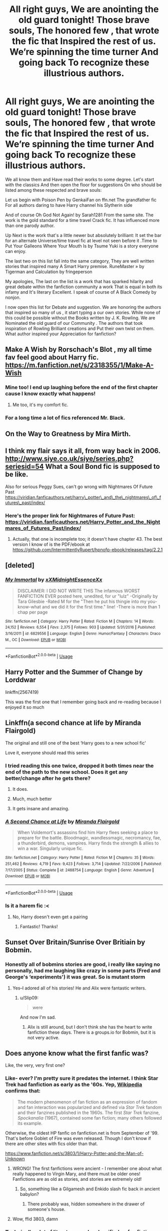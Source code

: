 #+TITLE: All right guys, We are anointing the old guard tonight! Those brave souls, The honored few , that wrote the fic that Inspired the rest of us. We’re spinning the time turner And going back To recognize these illustrious authors.

* All right guys, We are anointing the old guard tonight! Those brave souls, The honored few , that wrote the fic that Inspired the rest of us. We’re spinning the time turner And going back To recognize these illustrious authors.
:PROPERTIES:
:Author: pygmypuffonacid
:Score: 108
:DateUnix: 1582519804.0
:DateShort: 2020-Feb-24
:END:
We all know them and Have read their works to some degree. Let's start with the classics And then open the floor for suggestions On who should be listed among these respected and brave souls:

Let us begin with Poison Pen by GenkaiFan on ffn.net The grandfather fic For all authors daring to have Harry channel his Slytherin side

And of course Oh God Not Again! by Sarah1281 From the same site. The work is the gold standard for a time travel Crack fic. It has influenced more than one parody author.

Up Next is the work that's a little newer but absolutely brilliant: It set the bar for an alternate Universe/time travel fic at level not seen before it .Time to Put Your Galleons Where Your Mouth Is by Tsume Yuki is a story everyone can enjoy.

The last two on this list fall into the same category, They are well written stories that inspired many A Smart Harry premise. RuneMaster » by Tigerman and Calculation by fringeperson

My apologies, The last on the list is a work that has sparked hilarity and great debate within the fanfiction community a work That is equal in both its infamy and It's literary Excellent. I speak of course of A Black Comedy by nonjon.

I now open this list for Debate and suggestion. We are honoring the authors that inspired so many of us , it start typing a our own stories. While none of this could be possible without the Books written by J. K. Rowling. We are Nominated the old guard of our Community . The authors that took inspiration of Rowling Brilliant creations and Put their own twist on them. What author inspired your Appreciation for fanfiction?


** Make A Wish by Rorschach's Blot , my all time fav feel good about Harry fic. [[https://m.fanfiction.net/s/2318355/1/Make-A-Wish]]
:PROPERTIES:
:Author: emotionlevelmeh
:Score: 40
:DateUnix: 1582535826.0
:DateShort: 2020-Feb-24
:END:

*** Mine too! I end up laughing before the end of the first chapter cause I know exactly what happens!
:PROPERTIES:
:Author: MoD1234A
:Score: 3
:DateUnix: 1582560399.0
:DateShort: 2020-Feb-24
:END:

**** Me too, it's my comfort fic.
:PROPERTIES:
:Author: emotionlevelmeh
:Score: 3
:DateUnix: 1582561502.0
:DateShort: 2020-Feb-24
:END:


*** For a long time a lot of fics referenced Mr. Black.
:PROPERTIES:
:Author: jaguarlyra
:Score: 1
:DateUnix: 1582616771.0
:DateShort: 2020-Feb-25
:END:


** On the Way to Greatness by Mira Mirth.
:PROPERTIES:
:Author: erotic-toaster
:Score: 22
:DateUnix: 1582524410.0
:DateShort: 2020-Feb-24
:END:


** I think my flair says it all, from way back in 2006. [[http://www.siye.co.uk/siye/series.php?seriesid=54]] What a Soul Bond fic is supposed to be like.

Also for serious Peggy Sues, can't go wrong with Nightmares Of Future Past [[https://viridian.fanficauthors.net/harry%5C_potter%5C_and%5C_the%5C_nightmares%5C_of%5C_futures%5C_past/index/][https://viridian.fanficauthors.net/harry\_potter\_and\_the\_nightmares\_of\_futures\_past/index/]]
:PROPERTIES:
:Author: FavChanger
:Score: 15
:DateUnix: 1582535406.0
:DateShort: 2020-Feb-24
:END:

*** Here's the proper link for Nightmares of Future Past: [[https://viridian.fanficauthors.net/Harry_Potter_and_the_Nightmares_of_Futures_Past/index/]]
:PROPERTIES:
:Author: Vallaquenta
:Score: 3
:DateUnix: 1582558740.0
:DateShort: 2020-Feb-24
:END:

**** Actually, that one is incomplete too; it doesn't have chapter 43. The best version I know of is the PDF/ebook at [[https://github.com/IntermittentlyRupert/hpnofp-ebook/releases/tag/2.2.1]]
:PROPERTIES:
:Author: thrawnca
:Score: 3
:DateUnix: 1582582949.0
:DateShort: 2020-Feb-25
:END:


** [deleted]
:PROPERTIES:
:Score: 16
:DateUnix: 1582552088.0
:DateShort: 2020-Feb-24
:END:

*** [[https://www.fanfiction.net/s/6829556/1/][*/My Immortal/*]] by [[https://www.fanfiction.net/u/1885554/xXMidnightEssenceXx][/xXMidnightEssenceXx/]]

#+begin_quote
  DISCLAIMER: I DID NOT WRITE THIS The infamous WORST FANFICTION EVER posted here, unedited, for ur "lulz" -Originally by Tara Gilesbie -Rated M for the "Then he put his thingie into my you-know-what and we did it for the first time." line! -There is more than 1 chap per page
#+end_quote

^{/Site/:} ^{fanfiction.net} ^{*|*} ^{/Category/:} ^{Harry} ^{Potter} ^{*|*} ^{/Rated/:} ^{Fiction} ^{M} ^{*|*} ^{/Chapters/:} ^{14} ^{*|*} ^{/Words/:} ^{24,152} ^{*|*} ^{/Reviews/:} ^{6,554} ^{*|*} ^{/Favs/:} ^{2,375} ^{*|*} ^{/Follows/:} ^{903} ^{*|*} ^{/Updated/:} ^{5/31/2016} ^{*|*} ^{/Published/:} ^{3/16/2011} ^{*|*} ^{/id/:} ^{6829556} ^{*|*} ^{/Language/:} ^{English} ^{*|*} ^{/Genre/:} ^{Humor/Fantasy} ^{*|*} ^{/Characters/:} ^{Draco} ^{M.,} ^{OC} ^{*|*} ^{/Download/:} ^{[[http://www.ff2ebook.com/old/ffn-bot/index.php?id=6829556&source=ff&filetype=epub][EPUB]]} ^{or} ^{[[http://www.ff2ebook.com/old/ffn-bot/index.php?id=6829556&source=ff&filetype=mobi][MOBI]]}

--------------

*FanfictionBot*^{2.0.0-beta} | [[https://github.com/tusing/reddit-ffn-bot/wiki/Usage][Usage]]
:PROPERTIES:
:Author: FanfictionBot
:Score: 1
:DateUnix: 1582552111.0
:DateShort: 2020-Feb-24
:END:


** Harry Potter and the Summer of Change by Lorddwar

linkffn(2567419)

This was the first one that I remember going back and re-reading because I enjoyed it so much
:PROPERTIES:
:Author: Sabre4
:Score: 14
:DateUnix: 1582551474.0
:DateShort: 2020-Feb-24
:END:


** Linkffn(a second chance at life by Miranda Flairgold)

The original and still one of the best ‘Harry goes to a new school fic'

Love it, everyone should read this series
:PROPERTIES:
:Author: LiriStorm
:Score: 25
:DateUnix: 1582526454.0
:DateShort: 2020-Feb-24
:END:

*** I tried reading this one twice, dropped it both times near the end of the path to the new school. Does it get any better/change after he gets there?
:PROPERTIES:
:Author: baniel105
:Score: 9
:DateUnix: 1582537439.0
:DateShort: 2020-Feb-24
:END:

**** It does.
:PROPERTIES:
:Author: alice_op
:Score: 5
:DateUnix: 1582541068.0
:DateShort: 2020-Feb-24
:END:


**** Much, much better
:PROPERTIES:
:Author: LiriStorm
:Score: 2
:DateUnix: 1582550796.0
:DateShort: 2020-Feb-24
:END:


**** It gets insane and amazing.
:PROPERTIES:
:Author: IrridescentGrimm
:Score: 2
:DateUnix: 1582564385.0
:DateShort: 2020-Feb-24
:END:


*** [[https://www.fanfiction.net/s/2488754/1/][*/A Second Chance at Life/*]] by [[https://www.fanfiction.net/u/100447/Miranda-Flairgold][/Miranda Flairgold/]]

#+begin_quote
  When Voldemort's assassins find him Harry flees seeking a place to prepare for the battle. Bloodmagic, wandlessmagic, necromancy, fae, a thunderbird, demons, vampires. Harry finds the strength & allies to win a war. Singularly unique fic.
#+end_quote

^{/Site/:} ^{fanfiction.net} ^{*|*} ^{/Category/:} ^{Harry} ^{Potter} ^{*|*} ^{/Rated/:} ^{Fiction} ^{M} ^{*|*} ^{/Chapters/:} ^{35} ^{*|*} ^{/Words/:} ^{251,462} ^{*|*} ^{/Reviews/:} ^{4,719} ^{*|*} ^{/Favs/:} ^{9,423} ^{*|*} ^{/Follows/:} ^{3,714} ^{*|*} ^{/Updated/:} ^{7/22/2006} ^{*|*} ^{/Published/:} ^{7/17/2005} ^{*|*} ^{/Status/:} ^{Complete} ^{*|*} ^{/id/:} ^{2488754} ^{*|*} ^{/Language/:} ^{English} ^{*|*} ^{/Genre/:} ^{Adventure} ^{*|*} ^{/Download/:} ^{[[http://www.ff2ebook.com/old/ffn-bot/index.php?id=2488754&source=ff&filetype=epub][EPUB]]} ^{or} ^{[[http://www.ff2ebook.com/old/ffn-bot/index.php?id=2488754&source=ff&filetype=mobi][MOBI]]}

--------------

*FanfictionBot*^{2.0.0-beta} | [[https://github.com/tusing/reddit-ffn-bot/wiki/Usage][Usage]]
:PROPERTIES:
:Author: FanfictionBot
:Score: 5
:DateUnix: 1582526468.0
:DateShort: 2020-Feb-24
:END:


*** Is it a harem fic :<
:PROPERTIES:
:Author: DearDeathDay
:Score: 2
:DateUnix: 1582532708.0
:DateShort: 2020-Feb-24
:END:

**** No, Harry doesn't even get a pairing
:PROPERTIES:
:Author: LiriStorm
:Score: 6
:DateUnix: 1582535902.0
:DateShort: 2020-Feb-24
:END:

***** Fantastic! Thanks!
:PROPERTIES:
:Author: DearDeathDay
:Score: 4
:DateUnix: 1582535936.0
:DateShort: 2020-Feb-24
:END:


** Sunset Over Britain/Sunrise Over Britiain by Bobmin.
:PROPERTIES:
:Author: VorpalPlayer
:Score: 9
:DateUnix: 1582543202.0
:DateShort: 2020-Feb-24
:END:

*** Honestly all of bobmins stories are good, i really like saying no personally, had me laughing like crazy in some parts (Fred and George's ‘experiments') it was great. So is mutant storm
:PROPERTIES:
:Author: EquinoxGm
:Score: 5
:DateUnix: 1582544366.0
:DateShort: 2020-Feb-24
:END:

**** Yes--I adored all of his stories! He and Alix were fantastic writers.
:PROPERTIES:
:Author: VorpalPlayer
:Score: 5
:DateUnix: 1582545898.0
:DateShort: 2020-Feb-24
:END:

***** u/Slip09:
#+begin_quote
  were
#+end_quote

And now I'm sad.
:PROPERTIES:
:Author: Slip09
:Score: 5
:DateUnix: 1582569204.0
:DateShort: 2020-Feb-24
:END:

****** Alix is still around, but I don't think she has the heart to write fanfiction these days. There is a groups.io for Bobmin, but it is not very active.
:PROPERTIES:
:Author: VorpalPlayer
:Score: 6
:DateUnix: 1582579605.0
:DateShort: 2020-Feb-25
:END:


** Does anyone know what the first fanfic was?

Like, the very, very first one?
:PROPERTIES:
:Author: Uncommonality
:Score: 9
:DateUnix: 1582541124.0
:DateShort: 2020-Feb-24
:END:

*** Like- ever? I'm pretty sure it predates the internet. I think Star Trek had fanfiction as early as the '60s. Yep, [[https://en.wikipedia.org/wiki/Fan_fiction#Star_Trek_fandom][Wikipedia]] confirms that:

#+begin_quote
  The modern phenomenon of fan fiction as an expression of fandom and fan interaction was popularized and defined via /Star Trek/ fandom and their fanzines published in the 1960s. The first /Star Trek/ fanzine, /Spockanalia/ (1967), contained some fan fiction; many others followed its example.
#+end_quote

Otherwise, the oldest HP fanfic on fanfiction.net is from September of '99. That's before Goblet of Fire was even released. Though I don't know if there are other sites with fics older than that.

[[https://www.fanfiction.net/s/3803/1/Harry-Potter-and-the-Man-of-Unknown]]
:PROPERTIES:
:Author: u-useless
:Score: 11
:DateUnix: 1582549964.0
:DateShort: 2020-Feb-24
:END:

**** WRONG! The first fanfictions were ancient - I remember one about what really happened to Virgin Mary, and there must be older ones! Fanfictions are as old as stories, and stories are extremely old!
:PROPERTIES:
:Author: YoungMadScientist_
:Score: 7
:DateUnix: 1582567657.0
:DateShort: 2020-Feb-24
:END:

***** So, something like a Gilgamesh and Enkido slash fic back in ancient babylon?
:PROPERTIES:
:Author: juanml82
:Score: 8
:DateUnix: 1582567947.0
:DateShort: 2020-Feb-24
:END:

****** There probably was, hidden somewhere in the drawer of someone's house.
:PROPERTIES:
:Author: YoungMadScientist_
:Score: 3
:DateUnix: 1582653266.0
:DateShort: 2020-Feb-25
:END:


**** Wow, ffid 3803, damn
:PROPERTIES:
:Author: Namzeh011
:Score: 1
:DateUnix: 1582602103.0
:DateShort: 2020-Feb-25
:END:


*** Technically a lot of literature can be classified as fan fiction, because the concept of copyright is relatively new.

here's something I found on [[https://tjmystic.tumblr.com/post/141003600885/so-when-i-was-doing-my-thesis-on-whether-or-not][tumblr]]:

#+begin_quote
  So, when I was doing my thesis on whether or not fanfiction should be considered a legitimate genre of literature, my advising professor asked me for examples. I gave him the generic ones, of course - “Pride & Prejudice and Zombies” is a horror fanfic of “Pride & Prejudice”, “50 Shades of Grey” is an erotica fic of “Twilight" - and that seemed to make him understand what fanfiction is, but not how it's useful. So I thought about it, and, after about a minute, I said, “Paradise Lost is basically a fanfiction of the Book of Genesis. And The Divine Comedy is an epic self-insertion fic for Catholic doctrine. So, basically, you were teaching us fanfiction last semester.” I had never before seen a grown man's eyes widen with such fear, incomprehension, disgust, awe, and understanding.
#+end_quote

I'd argue "Rosencrantz and Guildenstern are Dead" is fan fiction of Hamlet.
:PROPERTIES:
:Author: TheEmeraldDoe
:Score: 11
:DateUnix: 1582587810.0
:DateShort: 2020-Feb-25
:END:


*** Idk about the first one but some dude centuries ago wrote a thirteenth book of the Aeneid
:PROPERTIES:
:Author: knopflerpettydylan
:Score: 5
:DateUnix: 1582572479.0
:DateShort: 2020-Feb-24
:END:

**** u/deleted:
#+begin_quote
  the Aeneid
#+end_quote

The Aeneid itself is a fanfic continuation/retelling of the Iliad from Aeneas's POV.

Many ancient Greek plays were reimagining of older stories (think Sophocles popularising Oedipus Rex).
:PROPERTIES:
:Score: 6
:DateUnix: 1582575273.0
:DateShort: 2020-Feb-24
:END:


*** I think the first HP fanfic was written before Prisoner of Azkaban, based on what the author predicted that title could mean.
:PROPERTIES:
:Author: thrawnca
:Score: 1
:DateUnix: 1582582347.0
:DateShort: 2020-Feb-25
:END:


*** The first fanfictions were ancient - I remember one about what really happened to Virgin Mary, and there must be older ones! Fanfictions are as old as stories, and stories are extremely old! Interesting Question though, you should make a post on it!
:PROPERTIES:
:Author: YoungMadScientist_
:Score: 1
:DateUnix: 1582567685.0
:DateShort: 2020-Feb-24
:END:

**** They were most likely retold stories, were they not? Like, in ancient times, history was passed through stories, and if someone changed it up a little to be more exciting, would that qualify as fan fiction?
:PROPERTIES:
:Author: Uncommonality
:Score: 2
:DateUnix: 1582570525.0
:DateShort: 2020-Feb-24
:END:

***** Yes, it would - And also, proper fanfiction was made often as a coping mechanism for some people.
:PROPERTIES:
:Author: YoungMadScientist_
:Score: 1
:DateUnix: 1582653236.0
:DateShort: 2020-Feb-25
:END:


** linkffn(3384712)

I like it and I don't care that there might be people who find it "silly" or "bad writing".
:PROPERTIES:
:Author: u-useless
:Score: 15
:DateUnix: 1582540298.0
:DateShort: 2020-Feb-24
:END:

*** [[https://www.fanfiction.net/s/3384712/1/][*/The Lie I've Lived/*]] by [[https://www.fanfiction.net/u/940359/jbern][/jbern/]]

#+begin_quote
  Not all of James died that night. Not all of Harry lived. The Triwizard Tournament as it should have been and a hero discovering who he really wants to be.
#+end_quote

^{/Site/:} ^{fanfiction.net} ^{*|*} ^{/Category/:} ^{Harry} ^{Potter} ^{*|*} ^{/Rated/:} ^{Fiction} ^{M} ^{*|*} ^{/Chapters/:} ^{24} ^{*|*} ^{/Words/:} ^{234,571} ^{*|*} ^{/Reviews/:} ^{4,769} ^{*|*} ^{/Favs/:} ^{12,548} ^{*|*} ^{/Follows/:} ^{5,777} ^{*|*} ^{/Updated/:} ^{5/28/2009} ^{*|*} ^{/Published/:} ^{2/9/2007} ^{*|*} ^{/Status/:} ^{Complete} ^{*|*} ^{/id/:} ^{3384712} ^{*|*} ^{/Language/:} ^{English} ^{*|*} ^{/Genre/:} ^{Adventure/Romance} ^{*|*} ^{/Characters/:} ^{Harry} ^{P.,} ^{Fleur} ^{D.} ^{*|*} ^{/Download/:} ^{[[http://www.ff2ebook.com/old/ffn-bot/index.php?id=3384712&source=ff&filetype=epub][EPUB]]} ^{or} ^{[[http://www.ff2ebook.com/old/ffn-bot/index.php?id=3384712&source=ff&filetype=mobi][MOBI]]}

--------------

*FanfictionBot*^{2.0.0-beta} | [[https://github.com/tusing/reddit-ffn-bot/wiki/Usage][Usage]]
:PROPERTIES:
:Author: FanfictionBot
:Score: 7
:DateUnix: 1582540311.0
:DateShort: 2020-Feb-24
:END:


*** Say what you will about the writing being silly but Jbern is certainly one of the most notable of the old guard. The writing is funny, I can't think of anyone in the fanfiction Community of Harry Potter that hasn't heard of that story. Isn't jbern also the author of Bungle in the jungle?
:PROPERTIES:
:Author: pygmypuffonacid
:Score: 5
:DateUnix: 1582550033.0
:DateShort: 2020-Feb-24
:END:

**** Yep, that's him. I also liked how he came up with whole new tasks for the tournament and made the Sorting Hat witty and foul-mouthed.
:PROPERTIES:
:Author: u-useless
:Score: 5
:DateUnix: 1582550656.0
:DateShort: 2020-Feb-24
:END:

***** He certainly Inspired a lot of crack fiction writers. Even if it was just rage counter narratives, Because people didn't like his humor. I've always liked this stuff, Bungle in the jungle was the fanfiction I ever read
:PROPERTIES:
:Author: pygmypuffonacid
:Score: 4
:DateUnix: 1582551434.0
:DateShort: 2020-Feb-24
:END:


** The Life and times by Jewels5 is my marauder era headcanon.

linkffn(5200789)
:PROPERTIES:
:Author: babyleafsmom
:Score: 7
:DateUnix: 1582563745.0
:DateShort: 2020-Feb-24
:END:

*** [[https://www.fanfiction.net/s/5200789/1/][*/The Life and Times/*]] by [[https://www.fanfiction.net/u/376071/Jewels5][/Jewels5/]]

#+begin_quote
  She was dramatic. He was dynamic. She was precise. He was impulsive. He was James, and she was Lily, and one day they shared a kiss, but before that they shared many arguments, for he was cocky, and she was sweet, and matters of the heart require time.
#+end_quote

^{/Site/:} ^{fanfiction.net} ^{*|*} ^{/Category/:} ^{Harry} ^{Potter} ^{*|*} ^{/Rated/:} ^{Fiction} ^{M} ^{*|*} ^{/Chapters/:} ^{36} ^{*|*} ^{/Words/:} ^{613,762} ^{*|*} ^{/Reviews/:} ^{11,687} ^{*|*} ^{/Favs/:} ^{11,225} ^{*|*} ^{/Follows/:} ^{9,564} ^{*|*} ^{/Updated/:} ^{8/30/2013} ^{*|*} ^{/Published/:} ^{7/8/2009} ^{*|*} ^{/id/:} ^{5200789} ^{*|*} ^{/Language/:} ^{English} ^{*|*} ^{/Genre/:} ^{Drama/Adventure} ^{*|*} ^{/Characters/:} ^{James} ^{P.,} ^{Lily} ^{Evans} ^{P.} ^{*|*} ^{/Download/:} ^{[[http://www.ff2ebook.com/old/ffn-bot/index.php?id=5200789&source=ff&filetype=epub][EPUB]]} ^{or} ^{[[http://www.ff2ebook.com/old/ffn-bot/index.php?id=5200789&source=ff&filetype=mobi][MOBI]]}

--------------

*FanfictionBot*^{2.0.0-beta} | [[https://github.com/tusing/reddit-ffn-bot/wiki/Usage][Usage]]
:PROPERTIES:
:Author: FanfictionBot
:Score: 3
:DateUnix: 1582563755.0
:DateShort: 2020-Feb-24
:END:


** [[https://shoebox.lomara.org/shoebox-pdf-chapters/][The Shoebox Project]] by dorkorific and ladyjaida for sure!
:PROPERTIES:
:Author: sneef22
:Score: 8
:DateUnix: 1582569619.0
:DateShort: 2020-Feb-24
:END:


** Before his (?) writing was considered a trope, Robst was actually pretty decent and well recommended. I'm not sure when that changed though.
:PROPERTIES:
:Author: will1707
:Score: 4
:DateUnix: 1582578289.0
:DateShort: 2020-Feb-25
:END:


** [[https://m.fanfiction.net/s/6238824/1/The-Sorting-Hat-s-Stand]]

First fic a friend had me read, and the first fic where I was legitimately scared of Voldemort.
:PROPERTIES:
:Author: Epwydadlan1
:Score: 3
:DateUnix: 1582543627.0
:DateShort: 2020-Feb-24
:END:

*** ffnbot!parent
:PROPERTIES:
:Author: thrawnca
:Score: 1
:DateUnix: 1582582245.0
:DateShort: 2020-Feb-25
:END:


*** [[https://www.fanfiction.net/s/6238824/1/][*/The Sorting Hat's Stand/*]] by [[https://www.fanfiction.net/u/2407103/Landstradd][/Landstradd/]]

#+begin_quote
  What if the founders built in a safe guard to protect incoming students from abuse at home, in the form of the hat? How would the hat react to Harry's so called childhood? Rated for language and expected violence. As complete as it is ever going to get. Revised as another story.
#+end_quote

^{/Site/:} ^{fanfiction.net} ^{*|*} ^{/Category/:} ^{Harry} ^{Potter} ^{*|*} ^{/Rated/:} ^{Fiction} ^{M} ^{*|*} ^{/Chapters/:} ^{47} ^{*|*} ^{/Words/:} ^{176,231} ^{*|*} ^{/Reviews/:} ^{3,862} ^{*|*} ^{/Favs/:} ^{6,614} ^{*|*} ^{/Follows/:} ^{5,610} ^{*|*} ^{/Updated/:} ^{6/24/2012} ^{*|*} ^{/Published/:} ^{8/14/2010} ^{*|*} ^{/id/:} ^{6238824} ^{*|*} ^{/Language/:} ^{English} ^{*|*} ^{/Characters/:} ^{Harry} ^{P.} ^{*|*} ^{/Download/:} ^{[[http://www.ff2ebook.com/old/ffn-bot/index.php?id=6238824&source=ff&filetype=epub][EPUB]]} ^{or} ^{[[http://www.ff2ebook.com/old/ffn-bot/index.php?id=6238824&source=ff&filetype=mobi][MOBI]]}

--------------

*FanfictionBot*^{2.0.0-beta} | [[https://github.com/tusing/reddit-ffn-bot/wiki/Usage][Usage]]
:PROPERTIES:
:Author: FanfictionBot
:Score: 1
:DateUnix: 1582582259.0
:DateShort: 2020-Feb-25
:END:


** linkffn(2489360) The very first fanfic that I have read.
:PROPERTIES:
:Score: 4
:DateUnix: 1582546353.0
:DateShort: 2020-Feb-24
:END:

*** [[https://www.fanfiction.net/s/2489360/1/][*/A Keen Observer/*]] by [[https://www.fanfiction.net/u/854730/DeepDownSlytherin][/DeepDownSlytherin/]]

#+begin_quote
  Andromeda says little, but she sees everything. Through their years at Hogwarts, she watches her sisters as one falls in love and one falls into madness, and doesn't see as a muggleborn boy breaks into her sheltered life. Now Complete.
#+end_quote

^{/Site/:} ^{fanfiction.net} ^{*|*} ^{/Category/:} ^{Harry} ^{Potter} ^{*|*} ^{/Rated/:} ^{Fiction} ^{K+} ^{*|*} ^{/Chapters/:} ^{31} ^{*|*} ^{/Words/:} ^{149,784} ^{*|*} ^{/Reviews/:} ^{1,498} ^{*|*} ^{/Favs/:} ^{1,825} ^{*|*} ^{/Follows/:} ^{431} ^{*|*} ^{/Updated/:} ^{10/10/2006} ^{*|*} ^{/Published/:} ^{7/17/2005} ^{*|*} ^{/Status/:} ^{Complete} ^{*|*} ^{/id/:} ^{2489360} ^{*|*} ^{/Language/:} ^{English} ^{*|*} ^{/Genre/:} ^{Drama} ^{*|*} ^{/Characters/:} ^{Andromeda} ^{T.,} ^{Ted} ^{T.} ^{*|*} ^{/Download/:} ^{[[http://www.ff2ebook.com/old/ffn-bot/index.php?id=2489360&source=ff&filetype=epub][EPUB]]} ^{or} ^{[[http://www.ff2ebook.com/old/ffn-bot/index.php?id=2489360&source=ff&filetype=mobi][MOBI]]}

--------------

*FanfictionBot*^{2.0.0-beta} | [[https://github.com/tusing/reddit-ffn-bot/wiki/Usage][Usage]]
:PROPERTIES:
:Author: FanfictionBot
:Score: 2
:DateUnix: 1582546365.0
:DateShort: 2020-Feb-24
:END:


** The Life and Times by Jewels5. Even though it probably will never be finished, it is still one of, if not the best Marauders-era Jily fics that I keep coming back to, and it leaves off at a point that doesn't feel so jarring. The writing style is beautiful and Jewels5 doesn't shy away from juggling a large cast of vibrantly complex characters who are trying to deal with their teenage drama while Voldemort rises in the background. It's an excellent depiction of the first war and the tensions that laid the foundation for Harry's generation, without falling into the same traps and tropes that so many other Marauders-era fics fall into.
:PROPERTIES:
:Author: Callibrien
:Score: 4
:DateUnix: 1582564473.0
:DateShort: 2020-Feb-24
:END:


** One of my Favorites and I'm sure there will be a few of you who will think the same, Honour Thy Blood.

[[https://www.fanfiction.net/s/12155794/1/Honour-Thy-Blood]]
:PROPERTIES:
:Author: arc_black377
:Score: 5
:DateUnix: 1582574966.0
:DateShort: 2020-Feb-24
:END:


** Linkffn(prince of the dark Kingdom)

One of the oldest true AU, and still one of the best.
:PROPERTIES:
:Author: Lindsiria
:Score: 3
:DateUnix: 1582581648.0
:DateShort: 2020-Feb-25
:END:

*** [[https://www.fanfiction.net/s/3766574/1/][*/Prince of the Dark Kingdom/*]] by [[https://www.fanfiction.net/u/1355498/Mizuni-sama][/Mizuni-sama/]]

#+begin_quote
  Ten years ago, Voldemort created his kingdom. Now a confused young wizard stumbles into it, and carves out a destiny. AU. Nondark Harry. MentorVoldemort. VII Ch.8 In which someone is dead, wounded, or kidnapped in every scene.
#+end_quote

^{/Site/:} ^{fanfiction.net} ^{*|*} ^{/Category/:} ^{Harry} ^{Potter} ^{*|*} ^{/Rated/:} ^{Fiction} ^{M} ^{*|*} ^{/Chapters/:} ^{147} ^{*|*} ^{/Words/:} ^{1,253,480} ^{*|*} ^{/Reviews/:} ^{11,194} ^{*|*} ^{/Favs/:} ^{7,828} ^{*|*} ^{/Follows/:} ^{6,976} ^{*|*} ^{/Updated/:} ^{6/17/2014} ^{*|*} ^{/Published/:} ^{9/3/2007} ^{*|*} ^{/id/:} ^{3766574} ^{*|*} ^{/Language/:} ^{English} ^{*|*} ^{/Genre/:} ^{Drama/Adventure} ^{*|*} ^{/Characters/:} ^{Harry} ^{P.,} ^{Voldemort} ^{*|*} ^{/Download/:} ^{[[http://www.ff2ebook.com/old/ffn-bot/index.php?id=3766574&source=ff&filetype=epub][EPUB]]} ^{or} ^{[[http://www.ff2ebook.com/old/ffn-bot/index.php?id=3766574&source=ff&filetype=mobi][MOBI]]}

--------------

*FanfictionBot*^{2.0.0-beta} | [[https://github.com/tusing/reddit-ffn-bot/wiki/Usage][Usage]]
:PROPERTIES:
:Author: FanfictionBot
:Score: 4
:DateUnix: 1582581663.0
:DateShort: 2020-Feb-25
:END:


** The Lord of Darkness by angel slayer135. I say it is the gold standard for dark godlike harry because it is actually well written.
:PROPERTIES:
:Author: shadowyeager
:Score: 3
:DateUnix: 1582564542.0
:DateShort: 2020-Feb-24
:END:


** If you are prepared by Cybele

Irresistible Poison by Rhysenn or alternatively, since it is more accessible, Tissue of Silver by Fearless Diva
:PROPERTIES:
:Author: maryfamilyresearch
:Score: 6
:DateUnix: 1582526160.0
:DateShort: 2020-Feb-24
:END:


** A Cadmean Victory by DarknessEnthroned

It's the best book I've read which has an amazing idea of how rituals work and what screw-ups can cost you

linkffn(11446957)
:PROPERTIES:
:Author: TheDarkLord310780
:Score: 4
:DateUnix: 1582545546.0
:DateShort: 2020-Feb-24
:END:

*** [[https://www.fanfiction.net/s/11446957/1/][*/A Cadmean Victory/*]] by [[https://www.fanfiction.net/u/7037477/DarknessEnthroned][/DarknessEnthroned/]]

#+begin_quote
  The escape of Peter Pettigrew leaves a deeper mark on his character than anyone expected, then comes the Goblet of Fire and the chance of a quiet year to improve himself, but Harry Potter and the Quiet Revision Year was never going to last long. A more mature, darker Harry, bearing the effects of 11 years of virtual solitude. GoF AU. There will be romance... eventually.
#+end_quote

^{/Site/:} ^{fanfiction.net} ^{*|*} ^{/Category/:} ^{Harry} ^{Potter} ^{*|*} ^{/Rated/:} ^{Fiction} ^{M} ^{*|*} ^{/Chapters/:} ^{103} ^{*|*} ^{/Words/:} ^{520,351} ^{*|*} ^{/Reviews/:} ^{11,415} ^{*|*} ^{/Favs/:} ^{13,596} ^{*|*} ^{/Follows/:} ^{10,028} ^{*|*} ^{/Updated/:} ^{2/17/2016} ^{*|*} ^{/Published/:} ^{8/14/2015} ^{*|*} ^{/Status/:} ^{Complete} ^{*|*} ^{/id/:} ^{11446957} ^{*|*} ^{/Language/:} ^{English} ^{*|*} ^{/Genre/:} ^{Adventure/Romance} ^{*|*} ^{/Characters/:} ^{Harry} ^{P.,} ^{Fleur} ^{D.} ^{*|*} ^{/Download/:} ^{[[http://www.ff2ebook.com/old/ffn-bot/index.php?id=11446957&source=ff&filetype=epub][EPUB]]} ^{or} ^{[[http://www.ff2ebook.com/old/ffn-bot/index.php?id=11446957&source=ff&filetype=mobi][MOBI]]}

--------------

*FanfictionBot*^{2.0.0-beta} | [[https://github.com/tusing/reddit-ffn-bot/wiki/Usage][Usage]]
:PROPERTIES:
:Author: FanfictionBot
:Score: 3
:DateUnix: 1582545600.0
:DateShort: 2020-Feb-24
:END:


** i know its controversial here but what really pulled me into ff in general was HPMOR
:PROPERTIES:
:Author: randomredditor12345
:Score: 14
:DateUnix: 1582528821.0
:DateShort: 2020-Feb-24
:END:

*** I want more people to just appreciate it as a fun fic rather than getting upset by the condescension of it.

Also if the condescension annoys you it doesn't get substantially better so drop it after the first chapter and don't get so angry at it for existing.
:PROPERTIES:
:Author: chlorinecrownt
:Score: 10
:DateUnix: 1582533803.0
:DateShort: 2020-Feb-24
:END:

**** Personally, I don't get angry because it's shit, I get angry because it's recommended on every single fucking fic search thread. Like,

"looking for x", then some guy comes in "read HPMOR, its cool I guess" or "read HPMOR, this happens in chapter 65 for one paragraph and is then never mentioned again"

I hate the fic because of that, and because people hold it up as like this pillar of the community, when in actuality it's a pretty shit indy!harry fic with some extra arrogance and an author possessing of a titanic ego.
:PROPERTIES:
:Author: Uncommonality
:Score: 24
:DateUnix: 1582541966.0
:DateShort: 2020-Feb-24
:END:


**** To be fair it would be halved in length if you took out all of the condescension and preaching. There is actually an audiobook version. I freely admit I would have abandoned the fic if it wasn't for the audiobook.

​

Though I think the problem is people often fall in extremes like love/ hate. I read it and I liked some of the ideas, disliked others and was bored by yet others. I liked Hermione and Mcgonagall and the mock battles. I really, /really/ disliked Harry. This must be the most obnoxious version of him I've ever seen. So he's read a few science books and thinks that makes him wiser than adults with decades more experience than him. And anytime someone dares to disagree with him he throws a tantrum. Though I find it funny that normal home life and childhood produced a more whiny and irritating Harry than the abusive Dursleys.
:PROPERTIES:
:Author: u-useless
:Score: 13
:DateUnix: 1582540719.0
:DateShort: 2020-Feb-24
:END:

***** I think the worst part for me was how he kept trying to lecture people on magic.

Like, this lad has known about magic for two days, and he sees fit to mouth off about it to a man who has studied it for close to a hundred years? Get the fuck outta here. He doesn't even read his fucking textbooks.

What really broke me though was how much he hates magic and everything to do with it. His first reaction to anything cool isn't "wow, how does that work?", but "What the fuck, that's impossible, I hate it!", as seen when McGonnagal transforms into her cat form.
:PROPERTIES:
:Author: Uncommonality
:Score: 15
:DateUnix: 1582542174.0
:DateShort: 2020-Feb-24
:END:

****** Yes, exactly. Especially in the audiobook with his high pitched voice and screeching. I've never wanted to slap a child so hard since I was a kid myself. For someone with a hard on for logic and science Harry's conversational and debating skills really leave a lot to be desired.

[[https://youtu.be/OCIkH4-bE8E?list=PLgJhb0Q9X1Qzw3bG9ZmcCKLIVwMawh6MM&t=262]]
:PROPERTIES:
:Author: u-useless
:Score: 6
:DateUnix: 1582550350.0
:DateShort: 2020-Feb-24
:END:


****** [removed]
:PROPERTIES:
:Score: -12
:DateUnix: 1582542176.0
:DateShort: 2020-Feb-24
:END:

******* Silence, bot.
:PROPERTIES:
:Author: Uncommonality
:Score: 13
:DateUnix: 1582542243.0
:DateShort: 2020-Feb-24
:END:


******* Bad bot
:PROPERTIES:
:Author: Vallaquenta
:Score: 3
:DateUnix: 1582557726.0
:DateShort: 2020-Feb-24
:END:


**** I think what gets people irritated about it is when HPMOR fans act like it's better than any other fanfic written
:PROPERTIES:
:Author: TheEmeraldDoe
:Score: 5
:DateUnix: 1582588054.0
:DateShort: 2020-Feb-25
:END:

***** I see way way way less of that than people getting really angry it exists
:PROPERTIES:
:Author: chlorinecrownt
:Score: 1
:DateUnix: 1582596773.0
:DateShort: 2020-Feb-25
:END:


**** I feel much the same way. The condescension complaint in particular irks me. HPMOR has a plethora of serious problems (eg [[https://danluu.com/su3su2u1/hpmor/]] ), but Less Wrong actually does a pretty good job framing that condescension as a character flaw that Harry must overcome over the course of the story---Harry suffers setbacks due to dismissing and looking down on other people from the get-go, and each of those setbacks becomes a learning experience for him.
:PROPERTIES:
:Author: LaMermeladaDeMoras
:Score: 4
:DateUnix: 1582544884.0
:DateShort: 2020-Feb-24
:END:


*** Yes, I also started out reading absolute rubbish before I realised that there was actual good stuff out there.
:PROPERTIES:
:Score: 5
:DateUnix: 1582541084.0
:DateShort: 2020-Feb-24
:END:

**** Let me clarify, I genuinely and unironically enjoyed it, I found the humor, the writing style, the worldbuilding of howagic works, and most everything else to be very much my taste, for me it is on par with seventh horcrux, the many deaths of Harry Potter, and others
:PROPERTIES:
:Author: randomredditor12345
:Score: 1
:DateUnix: 1582547434.0
:DateShort: 2020-Feb-24
:END:


*** MoR qualifies as the parent and grandparent of a bunch of other fics, anyway. And it's a thought-provoking read.
:PROPERTIES:
:Author: thrawnca
:Score: 1
:DateUnix: 1582583106.0
:DateShort: 2020-Feb-25
:END:

**** Yeah but it's so polarizing that any given thread where it's brought is a crapshoot if it will bashed, lauded, or both
:PROPERTIES:
:Author: randomredditor12345
:Score: 1
:DateUnix: 1582587408.0
:DateShort: 2020-Feb-25
:END:

***** More often both.
:PROPERTIES:
:Author: thrawnca
:Score: 1
:DateUnix: 1582591655.0
:DateShort: 2020-Feb-25
:END:

****** yeah but its not a strong majority- its like ~60% both and 40% one or the other
:PROPERTIES:
:Author: randomredditor12345
:Score: 1
:DateUnix: 1582591745.0
:DateShort: 2020-Feb-25
:END:


** I don't have any to add, most of the early fics I read are probably best forgotten.\\
But to you, [[https://www.reddit.com/user/pygmypuffonacid/][u/pygmypuffonacid]] , I tip my hat, for bringing us together to read these.
:PROPERTIES:
:Author: JadeAtlas
:Score: 2
:DateUnix: 1582553053.0
:DateShort: 2020-Feb-24
:END:


** I've honestly never read any of those.

HPMoR was what inspired me in the beginning, along with Seventh Horcrux and Natural Twenty. There are others that I've loved since, but those three were what showed me how awesome fanfiction could be and that it was something worth writing.
:PROPERTIES:
:Author: Asviloka
:Score: 2
:DateUnix: 1582593294.0
:DateShort: 2020-Feb-25
:END:


** Oh, old fan fiction?

The Dangerverse by whydoyouneedtoknow was something I stuck with from beginning to end. And people wrote fan fiction of that fan fiction, something I found fascinating.

First story: [[https://www.fanfiction.net/s/2109424/1/Living-with-Danger][Living with Danger]]

There was also the "Truths" universe by Neutotica.

First story: [[https://www.fanfiction.net/s/2129089/1/Truths][Truths]]

And there were cross-overs between the two AUs, too.
:PROPERTIES:
:Author: a_sack_of_hamsters
:Score: 2
:DateUnix: 1582610988.0
:DateShort: 2020-Feb-25
:END:

*** Oh! I loved the Dangerverse!
:PROPERTIES:
:Author: pygmypuffonacid
:Score: 2
:DateUnix: 1582665225.0
:DateShort: 2020-Feb-26
:END:


** [deleted]
:PROPERTIES:
:Score: 2
:DateUnix: 1582595386.0
:DateShort: 2020-Feb-25
:END:

*** [[https://www.fanfiction.net/s/3401052/1/][*/A Black Comedy/*]] by [[https://www.fanfiction.net/u/649528/nonjon][/nonjon/]]

#+begin_quote
  COMPLETE. Two years after defeating Voldemort, Harry falls into an alternate dimension with his godfather. Together, they embark on a new life filled with drunken debauchery, thievery, and generally antagonizing all their old family, friends, and enemies.
#+end_quote

^{/Site/:} ^{fanfiction.net} ^{*|*} ^{/Category/:} ^{Harry} ^{Potter} ^{*|*} ^{/Rated/:} ^{Fiction} ^{M} ^{*|*} ^{/Chapters/:} ^{31} ^{*|*} ^{/Words/:} ^{246,320} ^{*|*} ^{/Reviews/:} ^{6,315} ^{*|*} ^{/Favs/:} ^{16,492} ^{*|*} ^{/Follows/:} ^{5,686} ^{*|*} ^{/Updated/:} ^{4/7/2008} ^{*|*} ^{/Published/:} ^{2/18/2007} ^{*|*} ^{/Status/:} ^{Complete} ^{*|*} ^{/id/:} ^{3401052} ^{*|*} ^{/Language/:} ^{English} ^{*|*} ^{/Download/:} ^{[[http://www.ff2ebook.com/old/ffn-bot/index.php?id=3401052&source=ff&filetype=epub][EPUB]]} ^{or} ^{[[http://www.ff2ebook.com/old/ffn-bot/index.php?id=3401052&source=ff&filetype=mobi][MOBI]]}

--------------

[[https://www.fanfiction.net/s/5835213/1/][*/The Marriage Contracts Redux/*]] by [[https://www.fanfiction.net/u/1298529/Clell65619][/Clell65619/]]

#+begin_quote
  A rewrite of 'Harry Potter and the Marriage Contracts' done to improve some of the story elements, cut down on the Weasley bashing, and generally make a bit more sense. The changes are minor, but I believe make for a better story.
#+end_quote

^{/Site/:} ^{fanfiction.net} ^{*|*} ^{/Category/:} ^{Harry} ^{Potter} ^{*|*} ^{/Rated/:} ^{Fiction} ^{M} ^{*|*} ^{/Chapters/:} ^{5} ^{*|*} ^{/Words/:} ^{70,364} ^{*|*} ^{/Reviews/:} ^{453} ^{*|*} ^{/Favs/:} ^{3,698} ^{*|*} ^{/Follows/:} ^{1,146} ^{*|*} ^{/Published/:} ^{3/22/2010} ^{*|*} ^{/Status/:} ^{Complete} ^{*|*} ^{/id/:} ^{5835213} ^{*|*} ^{/Language/:} ^{English} ^{*|*} ^{/Genre/:} ^{Humor} ^{*|*} ^{/Characters/:} ^{Harry} ^{P.,} ^{Daphne} ^{G.} ^{*|*} ^{/Download/:} ^{[[http://www.ff2ebook.com/old/ffn-bot/index.php?id=5835213&source=ff&filetype=epub][EPUB]]} ^{or} ^{[[http://www.ff2ebook.com/old/ffn-bot/index.php?id=5835213&source=ff&filetype=mobi][MOBI]]}

--------------

[[https://www.fanfiction.net/s/6331126/1/][*/Strangers at Drakeshaugh/*]] by [[https://www.fanfiction.net/u/2132422/Northumbrian][/Northumbrian/]]

#+begin_quote
  The locals in a sleepy corner of the Cheviot Hills are surprised to discover that they have new neighbours. Who are the strangers at Drakeshaugh? When James Potter meets Muggle Henry Charlton, his mother Jacqui befriends the Potters and her life changes.
#+end_quote

^{/Site/:} ^{fanfiction.net} ^{*|*} ^{/Category/:} ^{Harry} ^{Potter} ^{*|*} ^{/Rated/:} ^{Fiction} ^{T} ^{*|*} ^{/Chapters/:} ^{39} ^{*|*} ^{/Words/:} ^{189,314} ^{*|*} ^{/Reviews/:} ^{2,202} ^{*|*} ^{/Favs/:} ^{2,339} ^{*|*} ^{/Follows/:} ^{2,688} ^{*|*} ^{/Updated/:} ^{8/31/2018} ^{*|*} ^{/Published/:} ^{9/17/2010} ^{*|*} ^{/Status/:} ^{Complete} ^{*|*} ^{/id/:} ^{6331126} ^{*|*} ^{/Language/:} ^{English} ^{*|*} ^{/Genre/:} ^{Mystery/Family} ^{*|*} ^{/Characters/:} ^{<Ginny} ^{W.,} ^{Harry} ^{P.>} ^{<Ron} ^{W.,} ^{Hermione} ^{G.>} ^{*|*} ^{/Download/:} ^{[[http://www.ff2ebook.com/old/ffn-bot/index.php?id=6331126&source=ff&filetype=epub][EPUB]]} ^{or} ^{[[http://www.ff2ebook.com/old/ffn-bot/index.php?id=6331126&source=ff&filetype=mobi][MOBI]]}

--------------

*FanfictionBot*^{2.0.0-beta} | [[https://github.com/tusing/reddit-ffn-bot/wiki/Usage][Usage]]
:PROPERTIES:
:Author: FanfictionBot
:Score: 2
:DateUnix: 1582595421.0
:DateShort: 2020-Feb-25
:END:


** linkffn(The Lesser Sadness by Newcomb; The One He Feared by Taure; Wind Shear by Chilord)

Chapters 1 and 2 of 'The Lesser Sadness', Chapter 4 of 'The One He Feared' and Chapter 5 of 'Wind Shear'...best duelling scenes I've ever read.

Chapter 1 of TOHF also has an amazing backstory for the Dumbledore-Grindelwald fiasco, and Chapter 2 has the most creative curse-breaking scene.
:PROPERTIES:
:Score: 1
:DateUnix: 1582543629.0
:DateShort: 2020-Feb-24
:END:


** linkffn(692645) and sequels should be included. Among the earliest HP fanfiction I read.
:PROPERTIES:
:Author: __Pers
:Score: 1
:DateUnix: 1582579518.0
:DateShort: 2020-Feb-25
:END:

*** [[https://www.fanfiction.net/s/692645/1/][*/Harry Potter's Existence after Life/*]] by [[https://www.fanfiction.net/u/176562/Cygnus-Crux][/Cygnus Crux/]]

#+begin_quote
  *Completed* Everyone lives happily ever after following Voldemort's defeat right? Wrong! Harry found himself shunned by all those he held dear. Now it seems he's out for revenge! The release of OotP means this story is now AU
#+end_quote

^{/Site/:} ^{fanfiction.net} ^{*|*} ^{/Category/:} ^{Harry} ^{Potter} ^{*|*} ^{/Rated/:} ^{Fiction} ^{T} ^{*|*} ^{/Chapters/:} ^{26} ^{*|*} ^{/Words/:} ^{167,190} ^{*|*} ^{/Reviews/:} ^{652} ^{*|*} ^{/Favs/:} ^{425} ^{*|*} ^{/Follows/:} ^{103} ^{*|*} ^{/Updated/:} ^{10/10/2002} ^{*|*} ^{/Published/:} ^{3/31/2002} ^{*|*} ^{/Status/:} ^{Complete} ^{*|*} ^{/id/:} ^{692645} ^{*|*} ^{/Language/:} ^{English} ^{*|*} ^{/Genre/:} ^{Drama/Adventure} ^{*|*} ^{/Characters/:} ^{Harry} ^{P.,} ^{Ginny} ^{W.} ^{*|*} ^{/Download/:} ^{[[http://www.ff2ebook.com/old/ffn-bot/index.php?id=692645&source=ff&filetype=epub][EPUB]]} ^{or} ^{[[http://www.ff2ebook.com/old/ffn-bot/index.php?id=692645&source=ff&filetype=mobi][MOBI]]}

--------------

*FanfictionBot*^{2.0.0-beta} | [[https://github.com/tusing/reddit-ffn-bot/wiki/Usage][Usage]]
:PROPERTIES:
:Author: FanfictionBot
:Score: 1
:DateUnix: 1582579536.0
:DateShort: 2020-Feb-25
:END:


** I can't believe no one's mentioned the Sacrifices Arc by Lightning on the Wave. It's such a stunning literary piece that could be it's own entire epic fantasy series and i love it. it's the fanfic series that really got me into fanfics in the first place. [[https://www.fanfiction.net/u/895946/Lightning-on-the-Wave]]
:PROPERTIES:
:Author: apocalypze6066
:Score: 1
:DateUnix: 1583109189.0
:DateShort: 2020-Mar-02
:END:


** Barb and Cassandra Claire
:PROPERTIES:
:Author: ello_arry
:Score: 1
:DateUnix: 1582535411.0
:DateShort: 2020-Feb-24
:END:


** What's her name in hufflepuff was the best Self Insert!
:PROPERTIES:
:Author: YoungMadScientist_
:Score: 0
:DateUnix: 1582567581.0
:DateShort: 2020-Feb-24
:END:

*** That's not an old story, though. It is not only still going on, it only was started 1 1/2 years ago.
:PROPERTIES:
:Author: a_sack_of_hamsters
:Score: 2
:DateUnix: 1582610445.0
:DateShort: 2020-Feb-25
:END:

**** Whoops!
:PROPERTIES:
:Author: YoungMadScientist_
:Score: 2
:DateUnix: 1582653175.0
:DateShort: 2020-Feb-25
:END:
